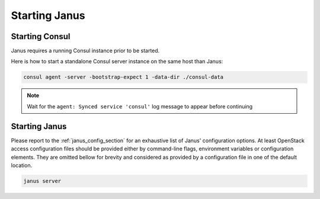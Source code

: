 Starting Janus
==============

Starting Consul
---------------

Janus requires a running Consul instance prior to be started.

Here is how to start a standalone Consul server instance on the same host than Janus:

.. code-block:: bash

    consul agent -server -bootstrap-expect 1 -data-dir ./consul-data

.. note:: Wait for the ``agent: Synced service 'consul'`` log message to appear before continuing

Starting Janus
--------------

Please report to the :ref:`janus_config_section` for an exhaustive list of Janus' configuration options.
At least OpenStack access configuration files should be provided either by command-line flags, environment variables or configuration elements.
They are omitted bellow for brevity and considered as provided by a configuration file in one of the default location.

.. code-block:: bash

    janus server

